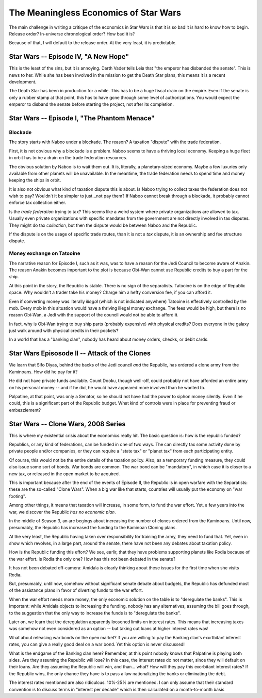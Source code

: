 The Meaningless Economics of Star Wars
======================================

The main challenge in writing a critique of
the economics in Star Wars is that it is so bad
it is hard to know how to begin.
Release order?
In-universe chronological order?
How bad it is?

Because of that,
I will default to the release order.
At the very least,
it is predictable.

Star Wars -- Episode IV, "A New Hope"
-------------------------------------

This is the least of the sins,
but it is annoying.
Darth Vader tells Leia that
"the emperor has disbanded the senate".
This is news to her.
While she has been involved in the mission
to get the Death Star plans,
this means it is a recent development.

The Death Star has been in production for a while.
This has to be a huge fiscal drain on the empire.
Even if the senate is only a rubber stamp at that point,
this has to have gone through some level of authorizations.
You would expect the emperor to disband the senate before
starting the project,
not after its completion.

Star Wars -- Episode I, "The Phantom Menace"
---------------------------------------------


Blockade
^^^^^^^^

The story starts with Naboo under a blockade.
The reason?
A taxation "dispute"
with the trade federation.

First, it is not obvious why a blockade is a problem.
Naboo seems to have a thriving local economy.
Keeping a huge fleet in orbit has to be a drain
on the trade federation resources.

The obvious solution by Naboo is to wait them out.
It is,
literally,
a planetary-sized economy.
Maybe a few luxuries only available from other
planets will be unavailable.
In the meantime,
the trade federation needs to spend time and money
keeping the ships in orbit.

It is also not obvious what kind of taxation dispute this is about.
Is Naboo trying to collect taxes the federation does not wish to pay?
Wouldn't it be simpler to just...not pay them?
If Naboo cannot break through a blockade,
it probably cannot enforce tax collection either.

Is the *trade federation* trying to tax?
This seems like a weird system where private organizations are allowed to tax.
Usually even private organizations with specific mandates from the government
are not directly involved in tax disputes.
They might do tax
*collection*,
but then the dispute would be between Naboo and the Republic.

If the dispute is on the usage of specific trade routes,
than it is not a
*tax*
dispute,
it is an ownership and fee structure dispute.

Money exchange on Tatooine
^^^^^^^^^^^^^^^^^^^^^^^^^^

The narrative reason for Episode I,
such as it was,
was to have a reason for the Jedi Council
to become aware of Anakin.
The reason Anakin becomes important to the plot
is because Obi-Wan cannot use Republic credits
to buy a part for the ship.

At this point in the story,
the Republic is stable.
There is no sign of the separatists.
Tatooine is on the edge of Republic space.
Why wouldn't a trader take his money?
Charge him a hefty conversion fee,
if you can afford it.

Even if converting money was literally
*illegal*
(which is not indicated anywhere)
Tatooine is effectively controlled by the
mob.
Every mob in this situation would have
a thriving illegal money exchange.
The fees would be high,
but there is no reason Obi-Wan,
a Jedi with the support of the council
would not be able to afford it.

In fact,
why is Obi-Wan trying to buy ship parts
(probably expensive)
with physical credits?
Does everyone in the galaxy just
walk around with physical credits in their pockets?

In a world that has a
"banking clan",
nobody has heard about money orders,
checks,
or debit cards.

Star Wars Episosode II -- Attack of the Clones
-----------------------------------------------

We learn that Sifo Diyas,
behind the backs of the Jedi council
*and*
the Republic,
has ordered a clone army from the Kaminoans.
How did he pay for it?

He did not have private funds available.
Count Dooku,
though well-off,
could probably not have afforded an entire army
on his personal money --
and if he did,
he would have appeared more involved than he wanted to.

Palpatine,
at that point,
was only a Senator,
so he should not have had the power to siphon
money silently.
Even if he could,
this is a significant part of the Republic budget.
What kind of controls were in place for preventing fraud or embezzlement?

Star Wars -- Clone Wars, 2008 Series
------------------------------------

This is where my existential crisis about the economics really hit.
The basic question is:
how is the republic funded?

Republics,
or any kind of federations,
can be funded in one of two ways.
The can directly tax some activity
done by private people and/or companies,
or they can require a
"state tax"
or
"planet tax"
from each participating entity.

Of course,
this would not be the entire details of the taxation policy.
Also,
as a temporary funding measure,
they could also issue some sort of bonds.
War bonds are common.
The war bond can be
"mandatory",
in which case it is closer to a new tax,
or released in the open market to be acquired.

This is important because
after the end of the events of
Episode II,
the Republic is in open warfare
with the Separatists:
these are the so-called
"Clone Wars".
When a big war like that starts,
countries will usually put the economy
on
"war footing".

Among other things,
it means that taxation will increase,
in some form,
to fund the war effort.
Yet,
a few years into the war,
we discover the Republic
*has no economic plan*.

In the middle of Season 3,
an arc begings about increasing the number of clones
ordered from the Kaminoans.
Until now,
presumably,
the Republic has increased the funding to the
Kaminoan Cloning plans.

At the very least,
the Republic having taken over responsibility for training
the army,
they need to fund that.
Yet,
even in  show which revolves,
in a large part,
around the senate,
there have not been any debates about taxation policy.

How is the Republic funding this effort?
We see,
earlir,
that they have problems supporting planets like
Rodia
because of the war effort.
Is Rodia the only one?
How has this not been debated in the senate?

It has not been debated off-camera:
Amidala is clearly thinking about these issues
for the first time when she visits Rodia.

But, presumably,
until now,
somehow without significant senate debate
about budgets,
the Republic has defunded most of the assistance
plans
in favor of diverting funds to the war effort.

When the war effort needs more money,
the only economic solution on the table is to
"deregulate the banks".
This is important:
while Amidala objects to increasing the funding,
nobody has any alternatives,
assuming the bill goes through,
to the suggestion that the only way to increase the funds
is to
"deregulate the banks".

Later on, we learn that the deregulation apparently
loosened limits on interest rates.
This means that increasing taxes
was somehow not even considered as an option --
but taking out loans at higher interest rates was!

What about releasing war bonds on the open market?
If you are willing to pay the Banking clan's
exortbitant interest rates,
you can give a really good deal on a war bond.
Yet this option is never discussed!

What is the endgame of the Banking clan here?
Remember, at this point nobody knows that
Palpatine is playing both sides.
Are they assuming the Republic will lose?
In this case,
the interest rates do not matter,
since they will default on their loans.
Are they assuming the Republic will win,
and than...
what?
How will they pay this exorbitant interest rates?
If the Republic wins,
the only chance they have is to pass a law
nationalizing the banks
or eliminating the debt.

The interest rates mentioned are also ridiculous.
10%-25% are mentioned.
I can only assume that their standard convention is to
discuss terms in
"interest per decade"
which is then calculated on a month-to-month basis.
